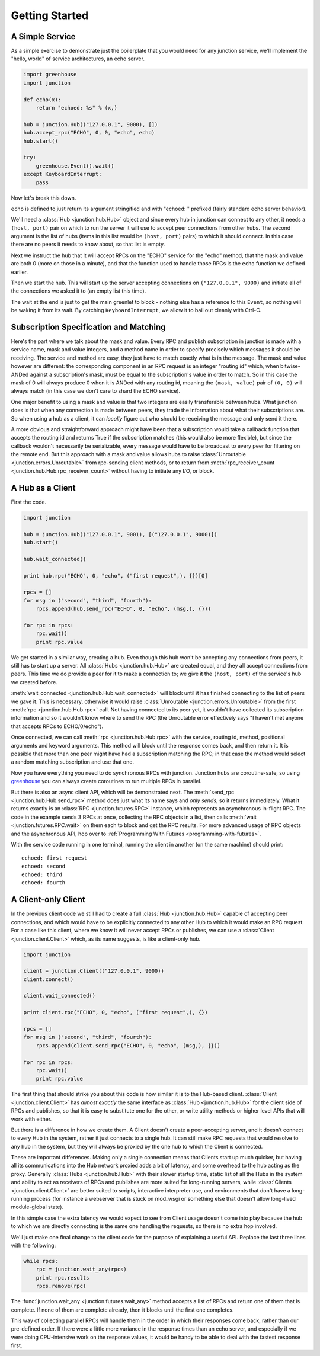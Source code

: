 ===============
Getting Started
===============


A Simple Service
----------------

As a simple exercise to demonstrate just the boilerplate that you would
need for any junction service, we'll implement the "hello, world" of
service architectures, an echo server.

.. sourcecode:: python

    import greenhouse
    import junction

    def echo(x):
        return "echoed: %s" % (x,)

    hub = junction.Hub(("127.0.0.1", 9000), [])
    hub.accept_rpc("ECHO", 0, 0, "echo", echo)
    hub.start()

    try:
        greenhouse.Event().wait()
    except KeyboardInterrupt:
        pass

Now let's break this down.

``echo`` is defined to just return its argument stringified and with
"echoed: " prefixed (fairly standard echo server behavior).

We'll need a :class:`Hub <junction.hub.Hub>` object and since every
hub in junction can connect to any other, it needs a ``(host, port)``
pair on which to run the server it will use to accept peer connections
from other hubs. The second argument is the list of hubs (items in this
list would be ``(host, port)`` pairs) to which it should connect. In
this case there are no peers it needs to know about, so that list is
empty.

Next we instruct the hub that it will accept RPCs on the "ECHO" service
for the "echo" method, that the mask and value are both 0 (more on those
in a minute), and that the function used to handle those RPCs is the
``echo`` function we defined earlier.

Then we start the hub. This will start up the server accepting
connections on ``("127.0.0.1", 9000)`` and initiate all of the
connections we asked it to (an empty list this time).

The wait at the end is just to get the main greenlet to block - nothing
else has a reference to this ``Event``, so nothing will be waking it
from its wait. By catching ``KeyboardInterrupt``, we allow it to bail
out cleanly with Ctrl-C.


Subscription Specification and Matching
---------------------------------------

Here's the part where we talk about the mask and value. Every
RPC and publish subscription in junction is made with a service name,
mask and value integers, and a method name in order to specify precisely
which messages it should be receiving. The service and method are easy,
they just have to match exactly what is in the message. The mask and
value however are different: the corresponding component in an RPC
request is an integer "routing id" which, when bitwise-ANDed against a
subscription's mask, must be equal to the subscription's value in order
to match. So in this case the mask of 0 will always produce 0 when it is
ANDed with any routing id, meaning the ``(mask, value)`` pair of ``(0,
0)`` will always match (in this case we don't care to shard the ECHO
service).

One major benefit to using a mask and value is that two integers are
easily transferable between hubs. What junction does is that when any
connection is made between peers, they trade the information about what
their subscriptions are. So when using a hub as a client, it can
*locally* figure out who should be receiving the message and only send
it there.

A more obvious and straightforward approach might have been that a
subscription would take a callback function that accepts the routing id
and returns True if the subscription matches (this would also be more
flexible), but since the callback wouldn't necessarily be serializable,
every message would have to be broadcast to every peer for filtering on
the remote end. But this approach with a mask and value allows
hubs to raise :class:`Unroutable <junction.errors.Unroutable>` from
rpc-sending client methods, or to return from :meth:`rpc_receiver_count
<junction.hub.Hub.rpc_receiver_count>` without having to initiate any
I/O, or block.


A Hub as a Client
------------------

First the code.

.. sourcecode:: python

    import junction

    hub = junction.Hub(("127.0.0.1", 9001), [("127.0.0.1", 9000)])
    hub.start()

    hub.wait_connected()

    print hub.rpc("ECHO", 0, "echo", ("first request",), {})[0]

    rpcs = []
    for msg in ("second", "third", "fourth"):
        rpcs.append(hub.send_rpc("ECHO", 0, "echo", (msg,), {}))

    for rpc in rpcs:
        rpc.wait()
        print rpc.value

We get started in a similar way, creating a hub. Even though this hub
won't be accepting any connections from peers, it still has to start up
a server. All :class:`Hubs <junction.hub.Hub>` are created equal, and
they all accept connections from peers. This time we do provide a peer
for it to make a connection to; we give it the ``(host, port)`` of the
service's hub we created before.

:meth:`wait_connected <junction.hub.Hub.wait_connected>`
will block until it has finished connecting to the list of peers we gave
it. This is necessary, otherwise it would raise :class:`Unroutable
<junction.errors.Unroutable>` from the first :meth:`rpc
<junction.hub.Hub.rpc>` call. Not having connected to its peer yet, it
wouldn't have collected its subscription information and so it wouldn't
know where to send the RPC (the Unroutable error effectively says "I
haven't met anyone that accepts RPCs to ECHO/0/echo").

Once connected, we can call :meth:`rpc <junction.hub.Hub.rpc>` with
the service, routing id, method, positional arguments and keyword
arguments. This method will block until the response comes back, and
then return it. It is possible that more than one peer might have had a
subscription matching the RPC; in that case the method would select a
random matching subscription and use that one.

Now you have everything you need to do synchronous RPCs with junction.
Junction hubs are coroutine-safe, so using greenhouse_ you can always
create coroutines to run multiple RPCs in parallel.

.. _greenhouse: https://teepark.github.com/greenhouse

But there is also an async client API, which will be demonstrated next.
The :meth:`send_rpc <junction.hub.Hub.send_rpc>` method does just what
its name says and *only sends*, so it returns immediately. What it
returns exactly is an :class:`RPC <junction.futures.RPC>` instance,
which represents an asynchronous in-flight RPC. The code in the example
sends 3 RPCs at once, collecting the RPC objects in a list, then calls
:meth:`wait <junction.futures.RPC.wait>` on them each to block and get
the RPC results. For more advanced usage of RPC objects and the
asynchronous API, hop over to
:ref:`Programming With Futures <programming-with-futures>`.

With the service code running in one terminal, running the client in
another (on the same machine) should print::

    echoed: first request
    echoed: second
    echoed: third
    echoed: fourth


A Client-only Client
--------------------

In the previous client code we still had to create a full :class:`Hub
<junction.hub.Hub>` capable of accepting peer connections, and which
would have to be explicitly connected to any other Hub to which it
would make an RPC request. For a case like this client, where we know it
will never accept RPCs or publishes, we can use a :class:`Client
<junction.client.Client>` which, as its name suggests, is like a
client-only hub.

.. sourcecode:: python

    import junction

    client = junction.Client(("127.0.0.1", 9000))
    client.connect()

    client.wait_connected()

    print client.rpc("ECHO", 0, "echo", ("first request",), {})

    rpcs = []
    for msg in ("second", "third", "fourth"):
        rpcs.append(client.send_rpc("ECHO", 0, "echo", (msg,), {}))

    for rpc in rpcs:
        rpc.wait()
        print rpc.value

The first thing that should strike you about this code is how similar it
is to the Hub-based client. :class:`Client <junction.client.Client>`
has *almost exactly* the same interface as
:class:`Hub <junction.hub.Hub>` for the client side of RPCs and
publishes, so that it is easy to substitute one for the other, or write
utility methods or higher level APIs that will work with either.

But there is a difference in how we create them. A Client doesn't create
a peer-accepting server, and it doesn't connect to every Hub in the
system, rather it just connects to a single hub. It can still make RPC
requests that would resolve to any hub in the system, but they will
always be proxied by the one hub to which the Client is connected.

These are important differences. Making only a single connection means
that Clients start up much quicker, but having all its communications
into the Hub network proxied adds a bit of latency, and some overhead
to the hub acting as the proxy. Generally :class:`Hubs
<junction.hub.Hub>` with their slower startup time, static list of
all the Hubs in the system and ability to act as receivers of RPCs and
publishes are more suited for long-running servers, while
:class:`Clients <junction.client.Client>` are better suited to scripts,
interactive interpreter use, and environments that don't have a
long-running process (for instance a webserver that is stuck on mod_wsgi
or something else that doesn't allow long-lived module-global state).

In this simple case the extra latency we would expect to see from Client
usage doesn't come into play because the hub to which we are directly
connecting is the same one handling the requests, so there is no extra
hop involved.

We'll just make one final change to the client code for the purpose of
explaining a useful API. Replace the last three lines with the
following:

.. sourcecode:: python

    while rpcs:
        rpc = junction.wait_any(rpcs)
        print rpc.results
        rpcs.remove(rpc)

The :func:`junction.wait_any <junction.futures.wait_any>` method accepts
a list of RPCs and return one of them that is complete. If none of them
are complete already, then it blocks until the first one completes.

This way of collecting parallel RPCs will handle them in the order in
which their responses come back, rather than our pre-defined order. If
there were a little more variance in the response times than an echo
server, and especially if we were doing CPU-intensive work on the
response values, it would be handy to be able to deal with the fastest
response first.
